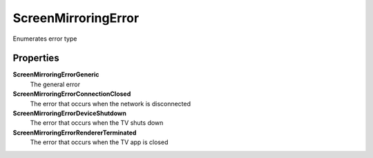 ScreenMirroringError
=====================

Enumerates error type

Properties
----------

**ScreenMirroringErrorGeneric**
	The general error

**ScreenMirroringErrorConnectionClosed**
    The error that occurs when the network is disconnected

**ScreenMirroringErrorDeviceShutdown**
   The error that occurs when the TV shuts down

**ScreenMirroringErrorRendererTerminated**
    The error that occurs when the TV app is closed

